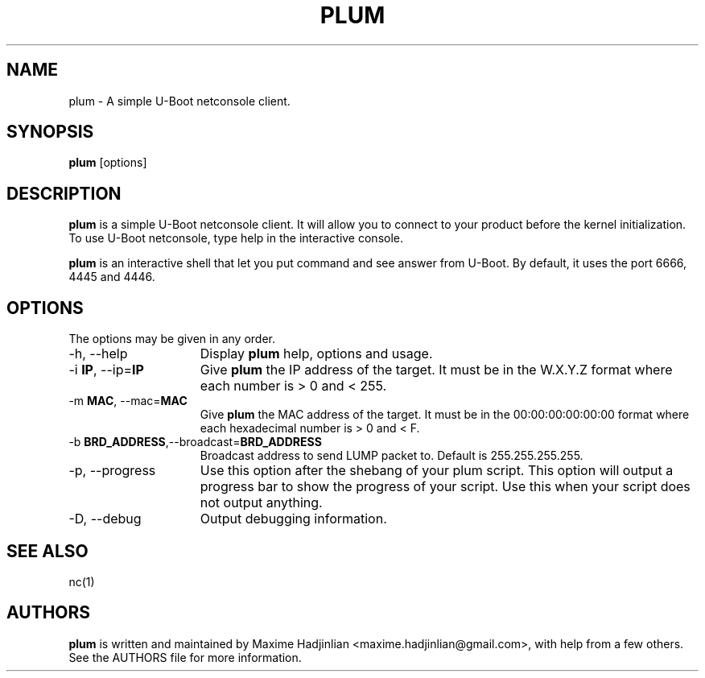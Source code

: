 .TH PLUM 1 "2010 Oct 05"
.SH NAME
plum \- A simple U-Boot netconsole client.
.SH SYNOPSIS
.br
.B plum
[options]
.SH DESCRIPTION
.B plum
is a simple U-Boot netconsole client. It will allow you to connect to your
product before the kernel initialization.
To use U-Boot netconsole, type help in the interactive console.
.PP
.B plum
is an interactive shell that let you put command and see answer from U-Boot.
By default, it uses the port 6666, 4445 and 4446.
.PP
.SH OPTIONS
The options may be given in any order.
.br
.TP 15
\-h, \-\-help
Display
.B plum
help, options and usage.
.TP
.RB \-i " IP", " " \-\-ip= "IP"
Give
.B plum
the IP address of the target. It must be in the W.X.Y.Z format where
each number is > 0 and < 255.
.TP
.RB \-m " MAC", " " \-\-mac= "MAC"
Give
.B plum
the MAC address of the target. It must be in the 00:00:00:00:00:00 format where
each hexadecimal number is > 0 and < F.
.TP
.RB \-b " BRD_ADDRESS", "" \-\-broadcast= "BRD_ADDRESS"
Broadcast address to send LUMP packet to. Default is 255.255.255.255.
.TP
\-p, \-\-progress
Use this option after the shebang of your plum script.
This option will output a progress bar to show the progress of 
your script. Use this when your script does not output anything.
.TP
\-D, \-\-debug
Output debugging information.
.SH SEE ALSO
nc(1)
.SH AUTHORS
.B plum
is written and maintained by Maxime Hadjinlian <maxime.hadjinlian@gmail.com>,
with help from a few others. See the AUTHORS file for more information.
